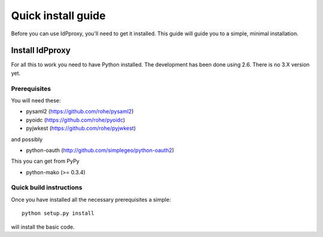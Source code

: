 .. _install:

Quick install guide
===================

Before you can use IdPproxy, you'll need to get it installed. This guide
will guide you to a simple, minimal installation.

Install IdPproxy
----------------

For all this to work you need to have Python installed.
The development has been done using 2.6.
There is no 3.X version yet.

Prerequisites
^^^^^^^^^^^^^

You will need these:

* pysaml2 (https://github.com/rohe/pysaml2)
* pyoidc (https://github.com/rohe/pyoidc)
* pyjwkest (https://github.com/rohe/pyjwkest)

and possibly

* python-oauth (http://github.com/simplegeo/python-oauth2)

This you can get from PyPy

* python-mako (>= 0.3.4)

Quick build instructions
^^^^^^^^^^^^^^^^^^^^^^^^

Once you have installed all the necessary prerequisites a simple::

    python setup.py install

will install the basic code.

